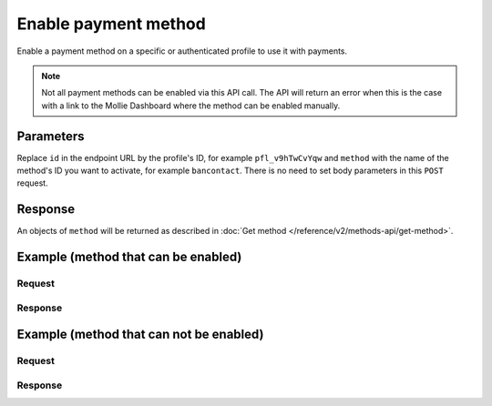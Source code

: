 Enable payment method
=====================
.. api-name:: Profiles API
   :version: 2

.. endpoint::
   :method: POST
   :url: https://api.mollie.com/v2/profiles/*id*/methods/*method*

.. authentication::
   :api_keys: false
   :oauth: true
   :organization_access_tokens: true

.. endpoint::
   :method: POST
   :url: https://api.mollie.com/v2/profiles/me/methods/*method*

.. authentication::
   :api_keys: true
   :oauth: false
   :organization_access_tokens: false

Enable a payment method on a specific or authenticated profile to use it with payments.

.. note:: Not all payment methods can be enabled via this API call. The API will return an error when this is the case
          with a link to the Mollie Dashboard where the method can be enabled manually.

Parameters
----------
Replace ``id`` in the endpoint URL by the profile's ID, for example ``pfl_v9hTwCvYqw`` and ``method`` with the name of
the method's ID you want to activate, for example ``bancontact``. There is no need to set body parameters in this ``POST``
request.

Response
--------
An objects of ``method`` will be returned as described in :doc:`Get method </reference/v2/methods-api/get-method>`.

Example (method that can be enabled)
------------------------------------
Request
^^^^^^^
.. code-block:: bash
   :linenos:

   curl -X POST https://api.mollie.com/v2/profiles/pfl_v9hTwCvYqw/methods/bancontact \
       -H "Authorization: Bearer access_Wwvu7egPcJLLJ9Kb7J632x8wJ2zMeJ"

Response
^^^^^^^^
.. code-block:: http
   :linenos:

   HTTP/1.1 201 Created
   Content-Type: application/hal+json; charset=utf-8

   {
       "resource": "method",
       "id": "bancontact",
       "description": "Bancontact",
       "image": {
           "size1x": "https://mollie.com/external/icons/payment-methods/bancontact.png",
           "size2x": "https://mollie.com/external/icons/payment-methods/bancontact%402x.png",
           "svg": "https://mollie.com/external/icons/payment-methods/bancontact.svg"
       },
       "_links": {
           "self": {
               "href": "https://api.mollie.com/v2/methods/bancontact",
               "type": "application/hal+json"
           },
           "profile": {
               "href": "https://api.mollie.com/v2/profiles/pfl_v9hTwCvYqw",
               "type": "application/hal+json"
           },
           "documentation": {
               "href": "https://docs.mollie.com/reference/v2/profiles-api/activate-method",
               "type": "text/html"
           }
       }
   }

Example (method that can not be enabled)
----------------------------------------
Request
^^^^^^^
.. code-block:: bash
   :linenos:

   curl -X GET https://api.mollie.com/v2/profiles/pfl_v9hTwCvYqw/methods/creditcard \
       -H "Authorization: Bearer access_Wwvu7egPcJLLJ9Kb7J632x8wJ2zMeJ"

Response
^^^^^^^^
.. code-block:: http
   :linenos:

   HTTP/1.1 422 Unprocessable Entity
   Content-Type: application/hal+json; charset=utf-8

   {
       "status": 422,
       "title": "Unprocessable Entity",
       "detail": "Can not enable Credit card via the API. Please go to the dashboard to enable this payment method.",
       "_links": {
            "dashboard": {
                   "href": "https://www.mollie.com/dashboard/settings/profiles/pfl_v9hTwCvYqw/payment-methods",
                   "type": "text/html"
            },
            "documentation": {
                   "href": ":doc:`https://docs.mollie.com/guides/handling-errors </guides/handling-errors>`",
                   "type": "text/html"
            }
       }
   }
